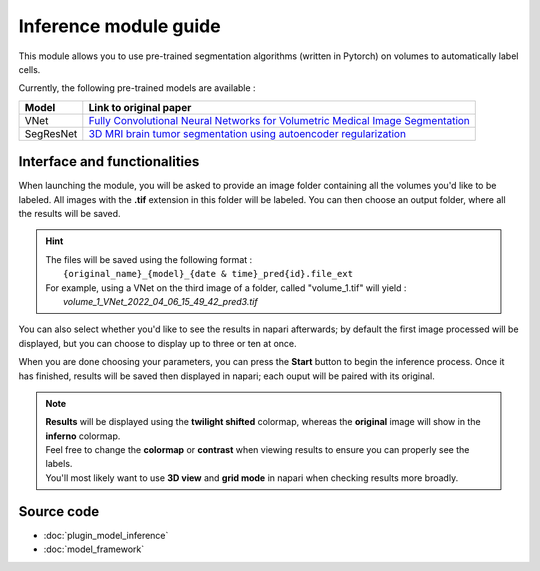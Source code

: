 .. _inference_module_guide:

Inference module guide
=================================

This module allows you to use  pre-trained segmentation algorithms (written in Pytorch) on volumes
to automatically label cells.

Currently, the following pre-trained models are available :

===========   ================================================================================================
Model         Link to original paper
===========   ================================================================================================
VNet          `Fully Convolutional Neural Networks for Volumetric Medical Image Segmentation`_
SegResNet     `3D MRI brain tumor segmentation using autoencoder regularization`_
===========   ================================================================================================

.. _Fully Convolutional Neural Networks for Volumetric Medical Image Segmentation: https://arxiv.org/pdf/1606.04797.pdf
.. _3D MRI brain tumor segmentation using autoencoder regularization: https://arxiv.org/pdf/1810.11654.pdf

Interface and functionalities
--------------------------------

When launching the module, you will be asked to provide an image folder containing all the volumes you'd like to be labeled.
All images with the **.tif** extension in this folder will be labeled.
You can then choose an output folder, where all the results will be saved.

.. hint::
    | The files will be saved using the following format :
    |    ``{original_name}_{model}_{date & time}_pred{id}.file_ext``
    | For example, using a VNet on the third image of a folder, called "volume_1.tif" will yield :
    |   *volume_1_VNet_2022_04_06_15_49_42_pred3.tif*

You can also select whether you'd like to see the results in napari afterwards; by default the first image processed will be displayed,
but you can choose to display up to three or ten at once.

When you are done choosing your parameters, you can press the **Start** button to begin the inference process.
Once it has finished, results will be saved then displayed in napari; each ouput will be paired with its original.

.. note::
    | **Results** will be displayed using the **twilight shifted** colormap, whereas the **original** image will show in the **inferno** colormap.
    | Feel free to change the **colormap** or **contrast** when viewing results to ensure you can properly see the labels.
    | You'll most likely want to use **3D view** and **grid mode** in napari when checking results more broadly.

.. image:: images/inference_results_example.png

Source code
--------------------------------
* :doc:`plugin_model_inference`
* :doc:`model_framework`
